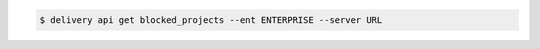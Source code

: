 .. The contents of this file may be included in multiple topics (using the includes directive).
.. The contents of this file should be modified in a way that preserves its ability to appear in multiple topics.

.. To get a list of blocked projects:

.. code-block:: bash

   $ delivery api get blocked_projects --ent ENTERPRISE --server URL
